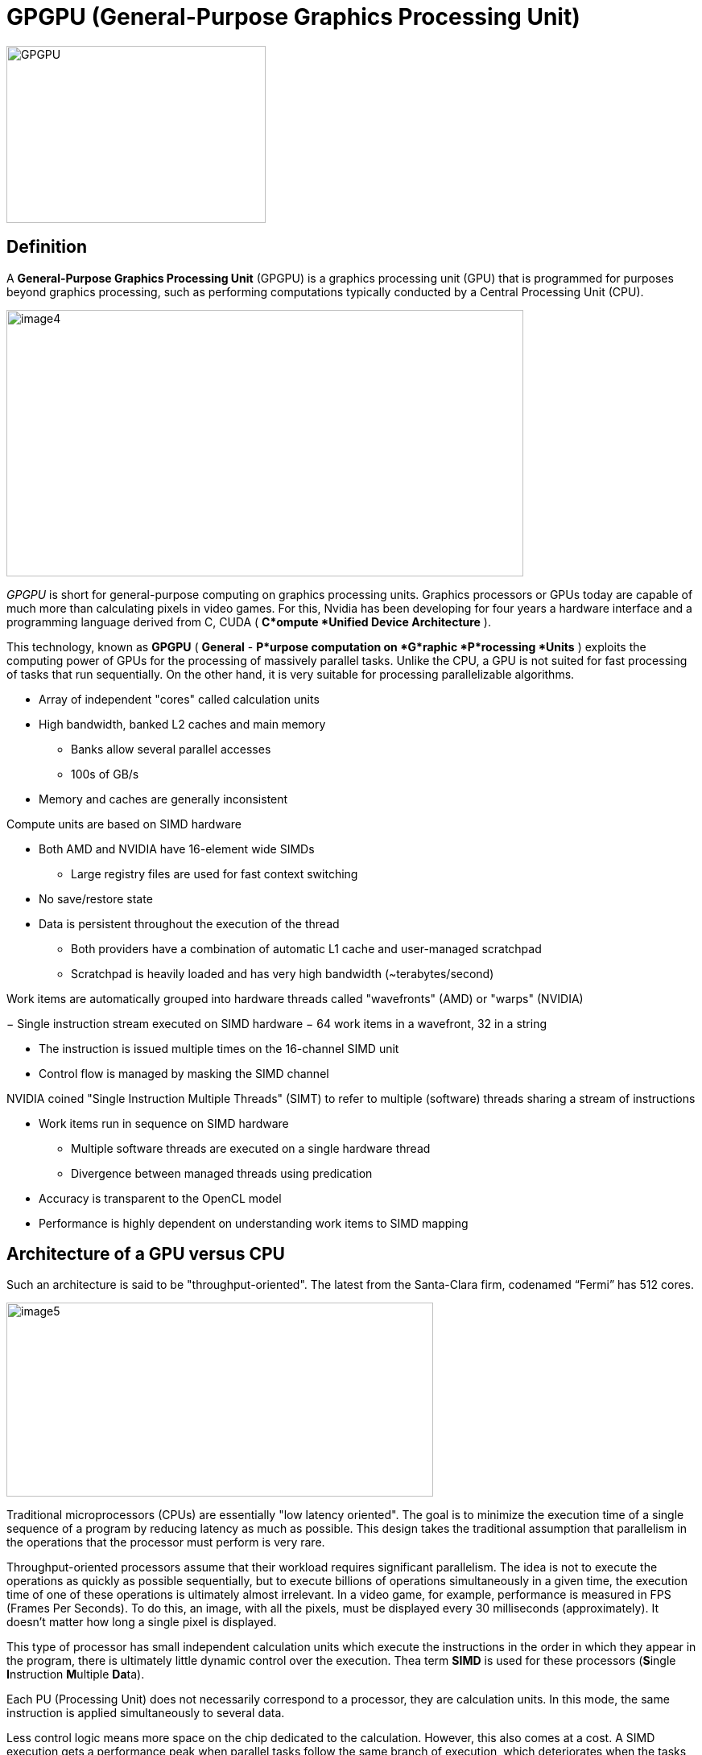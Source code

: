 = GPGPU (General-Purpose Graphics Processing Unit)

image::GPGPU.jpg[xref=#fragment03,width=322,height=220]

== Definition 
[.text-justify]
A *General-Purpose Graphics Processing Unit* (GPGPU) is a graphics
processing unit (GPU) that is programmed for purposes beyond graphics
processing, such as performing computations typically conducted by a
Central Processing Unit (CPU).

image:image4.png[xref=#fragment4,width=642,height=331]
[.text-justify]
_GPGPU_ is short for general-purpose computing on graphics processing
units. Graphics processors or GPUs today are capable of much more than
calculating pixels in video games. For this, Nvidia has been developing
for four years a hardware interface and a programming language derived
from C, CUDA ( *C*ompute *Unified Device Architecture* ). 
[.text-justify]
This technology, known as *GPGPU* ( *General* - *P*urpose computation on *G*raphic *P*rocessing *Units* ) exploits the computing power of GPUs for the processing of massively parallel tasks. Unlike the CPU, a GPU is not suited for fast processing of tasks that run sequentially. On the other hand, it is very suitable for processing parallelizable algorithms.

* Array of independent "cores" called calculation units

* High bandwidth, banked L2 caches and main memory

** Banks allow several parallel accesses

** 100s of GB/s

* Memory and caches are generally inconsistent

Compute units are based on SIMD hardware

** Both AMD and NVIDIA have 16-element wide SIMDs

* Large registry files are used for fast context switching

** No save/restore state
** Data is persistent throughout the execution of the thread

* Both providers have a combination of automatic L1 cache and
user-managed scratchpad

* Scratchpad is heavily loaded and has very high bandwidth
(~terabytes/second)

Work items are automatically grouped into hardware threads called
"wavefronts" (AMD) or "warps" (NVIDIA)

− Single instruction stream executed on SIMD hardware
− 64 work items in a wavefront, 32 in a string

* The instruction is issued multiple times on the 16-channel SIMD unit

* Control flow is managed by masking the SIMD channel

NVIDIA coined "Single Instruction Multiple Threads" (SIMT) to refer to
multiple (software) threads sharing a stream of instructions

* Work items run in sequence on SIMD hardware

** Multiple software threads are executed on a single hardware thread
** Divergence between managed threads using predication

* Accuracy is transparent to the OpenCL model

* Performance is highly dependent on understanding work items to SIMD
mapping


== Architecture of a GPU versus CPU

Such an architecture is said to be "throughput-oriented". The latest
from the Santa-Clara firm, codenamed “Fermi” has 512 cores.

image:image5.png[xref=#fragment5,width=530,height=241]
[.text-justify]
Traditional microprocessors (CPUs) are essentially "low latency
oriented". The goal is to minimize the execution time of a single
sequence of a program by reducing latency as much as possible. This
design takes the traditional assumption that parallelism in the
operations that the processor must perform is very rare.
[.text-justify]
Throughput-oriented processors assume that their workload requires
significant parallelism. The idea is not to execute the operations as
quickly as possible sequentially, but to execute billions of operations
simultaneously in a given time, the execution time of one of these
operations is ultimately almost irrelevant. In a video game, for
example, performance is measured in FPS (Frames Per Seconds). To do
this, an image, with all the pixels, must be displayed every 30
milliseconds (approximately). It doesn't matter how long a single pixel
is displayed.
[.text-justify]
This type of processor has small independent calculation units which
execute the instructions in the order in which they appear in the
program, there is ultimately little dynamic control over the execution.
Thea term *SIMD* is used for these processors (**S**ingle **I**nstruction **M**ultiple **Da**ta).
[.text-justify]
Each PU (Processing Unit) does not necessarily correspond to a processor, they are calculation units. In this mode, the same instruction is applied simultaneously to several data.
[.text-justify]
Less control logic means more space on the chip dedicated to the
calculation. However, this also comes at a cost. A SIMD execution gets a performance peak when parallel tasks follow the same branch of execution, which deteriorates when the tasks branch off. Indeed, the
calculation units assigned to a branch will have to wait for the execution of the calculation units of the previous branch. This results in hardware underutilization and increased execution time. The efficiency of the SIMD architecture depends on the uniformity of the
workload.
[.text-justify]
However, due to the large number of computational units, it may not be
very important to have some threads blocked if others can continue their execution. Long-latency operations performed on one thread are "hidden" by others ready to execute another set of instructions.
[.text-justify]
For a quad or octo-core CPU, the creation of threads and their
scheduling has a cost. For a GPU, the relative latency "covers" these 2
steps, making them negligible. However, memory transfers have greater
implications for a GPU than a CPU because of the need to move data
between CPU memory and GPU memory.

(See:
https://blog.octo.com/la-technologie-gpgpu-1ere-partie-le-cote-obscur-de-la-geforce/
)


== GPU versus GPGPU

[.text-justify]
Essentially all modern GPUs are GPGPUs. A GPU is a programmable processor on which thousands of processing cores run simultaneously in massive parallelism, where each core is focused on making efficient calculations, facilitating real-time processing and analysis of enormous datasets. While GPUs were originally designed primarily for the purpose of rendering images, GPGPUs can now be programmed to direct that processing power toward addressing scientific computing needs as well.
[.text-justify]
If a graphics card is compatible with any particular framework that provides access to general purpose computation, it is a GPGPU. The primary difference is that where GPU computing is a hardware component, GPGPU is fundamentally a software concept in which specialized programming and equipment designs facilitate massive parallel processing of non-specialized calculations.


== What is GPGPU Acceleration ?
[.text-justify]
GPGPU acceleration refers to a method of accelerated computing in which compute-intensive portions of an application are assigned to the GPU and general-purpose computing is relegated to the CPU, providing a supercomputing level of parallelism. While highly complex calculations are computed in the GPU, sequential calculations can be performed in parallel in the CPU. 


== How to Use GPGPU ?
[.text-justify]
Writing GPU enabled applications requires a parallel computing platform and application programming interface (API) that allows software developers and software engineers to build algorithms to modify their application and map compute-intensive kernels to the GPU. GPGPU supports several types of memory in a memory hierarchy for designers to optimize their programs. GPGPU memory is used for transferring data between device and host -- shared memory is an efﬁcient way for threads in the same block to share their runtime and data. A GPU Database uses GPU computation power to analyze massive amounts of information and return results in milliseconds.
[.text-justify]
GPGPU-Sim, developed at the University of British Columbia, provides a detailed simulation model of a contemporary GPU running CUDA and/or OpenCL workloads. Some open-source GPGPU benchmarks containing CUDA codes include: Rodinia benchmarks, SHOC, Tensor module in Eigen 3.0 open-source C++ template library for linear algebra, and SAXPY benchmark. Metal GPGPU, an Apple Inc. API, is a low-level graphics programming API for iOS and macOS but it can also be used for general-purpose compute on these devices.

== GPGPU in CUDA
[.text-justify]
The CUDA platform is a software layer that gives direct access to the GPU's virtual instruction set and parallel computational elements for the execution of compute kernels. Designed to work with programming languages such as C, C++, and Fortran, CUDA is an accessible platform, requiring no advanced skills in graphics programming, and available to software developers through CUDA-accelerated libraries and compiler directives. CUDA-capable devices are typically connected with a host CPU and the host CPUs are used for data transmission and kernel invocation for CUDA devices.
[.text-justify]
The CUDA model for GPGPU accelerates a wide variety of applications, including GPGPU AI, computational science, image processing, numerical analytics, and deep learning. The CUDA Toolkit includes GPU-accelerated libraries, a compiler, programming guides, API references, and the CUDA runtime.
